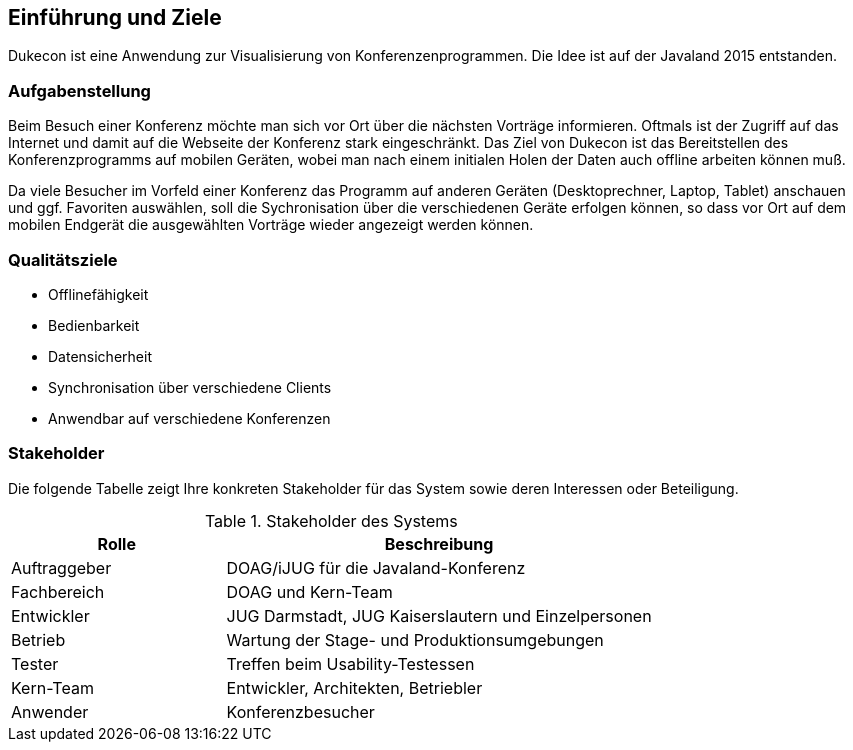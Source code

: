 [[section-introduction-and-goals]]
==	Einführung und Ziele

Dukecon ist eine Anwendung zur Visualisierung von Konferenzenprogrammen. Die Idee ist auf der Javaland 2015 entstanden.

=== Aufgabenstellung

Beim Besuch einer Konferenz möchte man sich vor Ort über die nächsten Vorträge informieren. Oftmals ist der Zugriff auf das Internet und damit auf die Webseite der Konferenz stark eingeschränkt. Das Ziel von Dukecon ist das Bereitstellen des Konferenzprogramms auf mobilen Geräten, wobei man nach einem initialen Holen der Daten auch offline arbeiten können muß.

Da viele Besucher im Vorfeld einer Konferenz das Programm auf anderen Geräten (Desktoprechner, Laptop, Tablet) anschauen und ggf. Favoriten auswählen, soll die Sychronisation über die verschiedenen Geräte erfolgen können, so dass vor Ort auf dem mobilen Endgerät die ausgewählten Vorträge wieder angezeigt werden können.

=== Qualitätsziele

* Offlinefähigkeit
* Bedienbarkeit
* Datensicherheit
* Synchronisation über verschiedene Clients
* Anwendbar auf verschiedene Konferenzen

=== Stakeholder

Die folgende Tabelle zeigt Ihre konkreten Stakeholder für das System sowie deren Interessen oder Beteiligung.

[cols="1,2" options="header"]
.Stakeholder des Systems
|===
|Rolle |Beschreibung
|Auftraggeber | DOAG/iJUG für die Javaland-Konferenz
|Fachbereich | DOAG und Kern-Team
|Entwickler | JUG Darmstadt, JUG Kaiserslautern und Einzelpersonen
|Betrieb | Wartung der Stage- und Produktionsumgebungen
|Tester | Treffen beim Usability-Testessen
|Kern-Team | Entwickler, Architekten, Betriebler
|Anwender | Konferenzbesucher
|===
